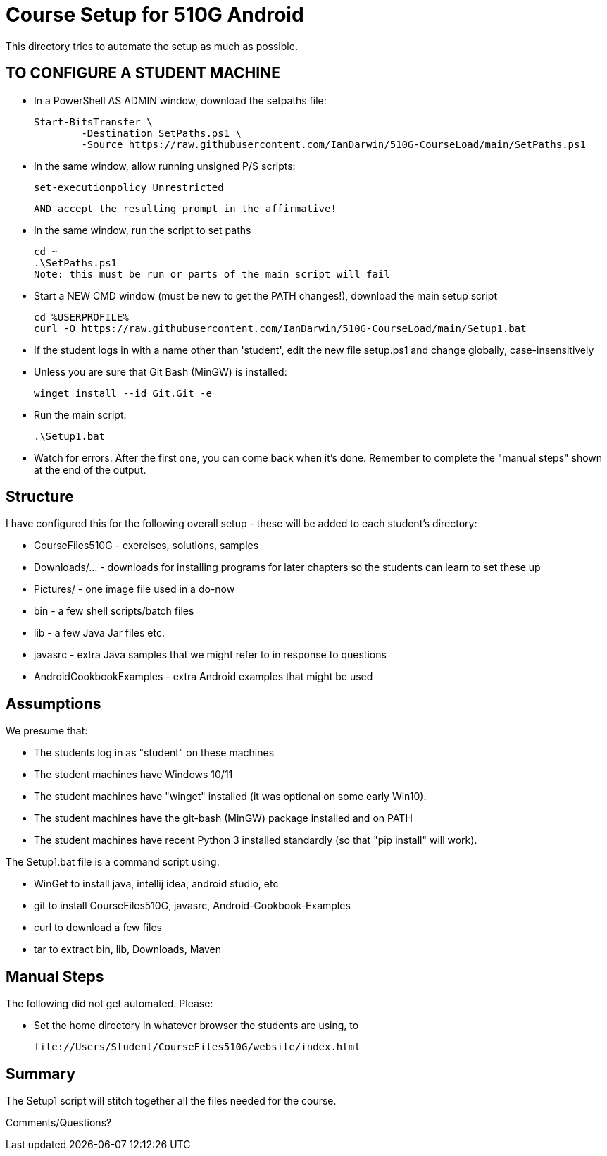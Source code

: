 = Course Setup for 510G Android

This directory tries to automate the setup as much as possible.

== TO CONFIGURE A STUDENT MACHINE

* In a PowerShell AS ADMIN window,  download the setpaths file:

	Start-BitsTransfer \
		-Destination SetPaths.ps1 \
		-Source https://raw.githubusercontent.com/IanDarwin/510G-CourseLoad/main/SetPaths.ps1

* In the same window, allow running unsigned P/S scripts:

	set-executionpolicy Unrestricted

	AND accept the resulting prompt in the affirmative!

* In the same window, run the script to set paths

	cd ~
	.\SetPaths.ps1
	Note: this must be run or parts of the main script will fail

* Start a NEW CMD window (must be new to get the PATH changes!), download the main setup script

	cd %USERPROFILE%
	curl -O https://raw.githubusercontent.com/IanDarwin/510G-CourseLoad/main/Setup1.bat 

* If the student logs in with a name other than 'student', edit the new file setup.ps1 and change globally, case-insensitively

* Unless you are sure that Git Bash (MinGW) is installed:

	winget install --id Git.Git -e

* Run the main script:

	.\Setup1.bat

* Watch for errors. After the first one, you can come back when it's done. 
Remember to complete the "manual steps" shown at the end of the output.

== Structure

I have configured this for the following overall setup - these will be added
to each student's directory:

* CourseFiles510G - exercises, solutions, samples
* Downloads/... - downloads for installing programs for later chapters
	so the students can learn to set these up
* Pictures/ - one image file used in a do-now
* bin - a few shell scripts/batch files
* lib - a few Java Jar files etc.
* javasrc - extra Java samples that we might refer to in response to questions
* AndroidCookbookExamples - extra Android examples that might be used

== Assumptions

We presume that:

* The students log in as "student" on these machines
* The student machines have Windows 10/11
* The student machines have "winget" installed (it was optional on some early Win10).
* The student machines have the git-bash (MinGW) package installed and on PATH
* The student machines have recent Python 3 installed standardly (so that "pip install" will work).

The Setup1.bat file is a command script using:

* WinGet to install java, intellij idea, android studio, etc
* git to install CourseFiles510G, javasrc, Android-Cookbook-Examples
* curl to download a few files
* tar to extract bin, lib, Downloads, Maven

== Manual Steps

The following did not get automated. Please:

* Set the home directory in whatever browser the students are using, to 

	file://Users/Student/CourseFiles510G/website/index.html

== Summary

The Setup1 script will stitch together all the files needed for the course.

Comments/Questions?
